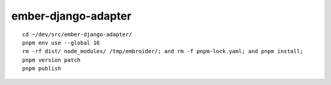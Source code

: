 ember-django-adapter
********************

::

  cd ~/dev/src/ember-django-adapter/
  pnpm env use --global 16
  rm -rf dist/ node_modules/ /tmp/embroider/; and rm -f pnpm-lock.yaml; and pnpm install;
  pnpm version patch
  pnpm publish

